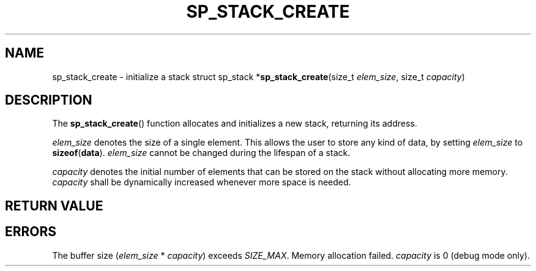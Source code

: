 .\"M stack
.TH SP_STACK_CREATE 3 DATE "libstaple-VERSION"
.SH NAME
sp_stack_create \- initialize a stack
.\". MAN_SYNOPSIS_BEGIN
struct sp_stack
.RB * sp_stack_create (size_t
.IR elem_size ,
size_t
.IR capacity )
.\". MAN_SYNOPSIS_END
.SH DESCRIPTION
The
.BR sp_stack_create ()
function allocates and initializes a new stack, returning its address.
.P
.I elem_size
denotes the size of a single element. This allows the user to store any kind of
data, by setting
.I elem_size
to
.BR sizeof ( data ).
.\". MAN_ELEM_SIZE_BOOL_SPECIALIZATION
.I elem_size
cannot be changed during the lifespan of a stack.
.P
.I capacity
denotes the initial number of elements that can be stored on the stack without
allocating more memory.
.I capacity
shall be dynamically increased whenever more space is needed.
.\". MAN_CAPACITY_BOOL_ROUNDING
.SH RETURN VALUE
.\". MAN_RETVAL_POINTER_OR_NULL sp_stack_create stack
.SH ERRORS
.\". MAN_SHALL_FAIL_IF sp_stack_create
.\". MAN_ERRCODE NULL
The buffer size
.RI ( elem_size "\ *\ " capacity )
exceeds
.IR SIZE_MAX .
.\". MAN_ERRCODE NULL
Memory allocation failed.
.\". MAN_ERRCODE NULL
.I capacity
is 0 (debug mode only).
.\". MAN_CONFORMING_TO
